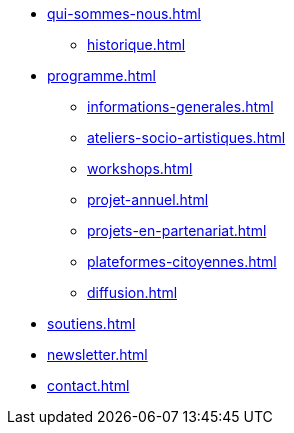 * xref:qui-sommes-nous.adoc[]
** xref:historique.adoc[] 
* xref:programme.adoc[]
** xref:informations-generales.adoc[]
** xref:ateliers-socio-artistiques.adoc[]
** xref:workshops.adoc[]
** xref:projet-annuel.adoc[]
** xref:projets-en-partenariat.adoc[]
** xref:plateformes-citoyennes.adoc[]
** xref:diffusion.adoc[]
* xref:soutiens.adoc[]
* xref:newsletter.adoc[]
* xref:contact.adoc[]
